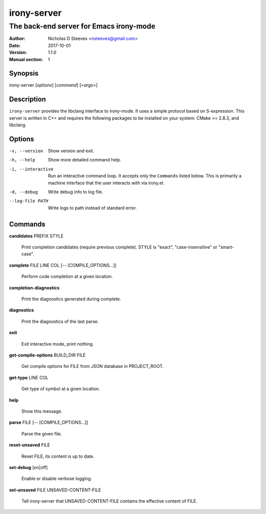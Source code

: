============
irony-server
============

----------------------------------------
The back-end server for Emacs irony-mode
----------------------------------------

:Author: Nicholas D Steeves <nsteeves@gmail.com>
:Date: 2017-10-01
:Version: 1.1.0
:Manual section: 1


Synopsis
========

irony-server [*options*] [*command*] [<*args*>]

Description
===========

``irony-server`` provides the libclang interface to irony-mode. It uses a
simple protocol based on S-expression. This server is written in C++ and
requires the following packages to be installed on your system: CMake >=
2.8.3, and libclang.

Options
=======

-v, --version

 Show version and exit.

-h, --help

 Show more detailed command help.

-i, --interactive

 Run an interactive command loop. It accepts only the ``Commands``
 listed below. This is primarily a machine interface that the user
 interacts with via irony.el.

-d, --debug

 Write debug info to log file.

--log-file PATH

 Write logs to path instead of standard error.

Commands
========

**candidates** PREFIX STYLE

 Print completion candidates (require previous complete). STYLE is
 "exact", "case-insensitive" or "smart-case".
        
**complete** FILE LINE COL [-- [COMPILE_OPTIONS...]]

 Perform code completion at a given location.
        
**completion-diagnostics**

 Print the diagnostics generated during complete.
        
**diagnostics**

 Print the diagnostics of the last parse.
        
**exit**

 Exit interactive mode, print nothing.
        
**get-compile-options** BUILD_DIR FILE

 Get compile options for FILE from JSON database in PROJECT_ROOT.
        
**get-type** LINE COL

 Get type of symbol at a given location.
        
**help**

 Show this message.
        
**parse** FILE [-- [COMPILE_OPTIONS...]]

 Parse the given file.
        
**reset-unsaved** FILE

 Reset FILE, its content is up to date.
        
**set-debug** [on|off]

 Enable or disable verbose logging.
        
**set-unsaved** FILE UNSAVED-CONTENT-FILE

 Tell irony-server that UNSAVED-CONTENT-FILE contains the effective
 content of FILE.
